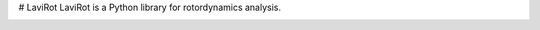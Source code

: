 # LaviRot
LaviRot is a Python library for rotordynamics analysis.

.. image:: https://travis-ci.org/raphaeltimbo/LaviRot.svg?branch=master
   :target: https://travis-ci.org/raphaeltimbo/LaviRot

.. image:: https://ci.appveyor.com/api/projects/status/aoh7th699g4rksft/branch/master?svg=true
   :target: https://ci.appveyor.com/project/raphaeltimbo/lavirot